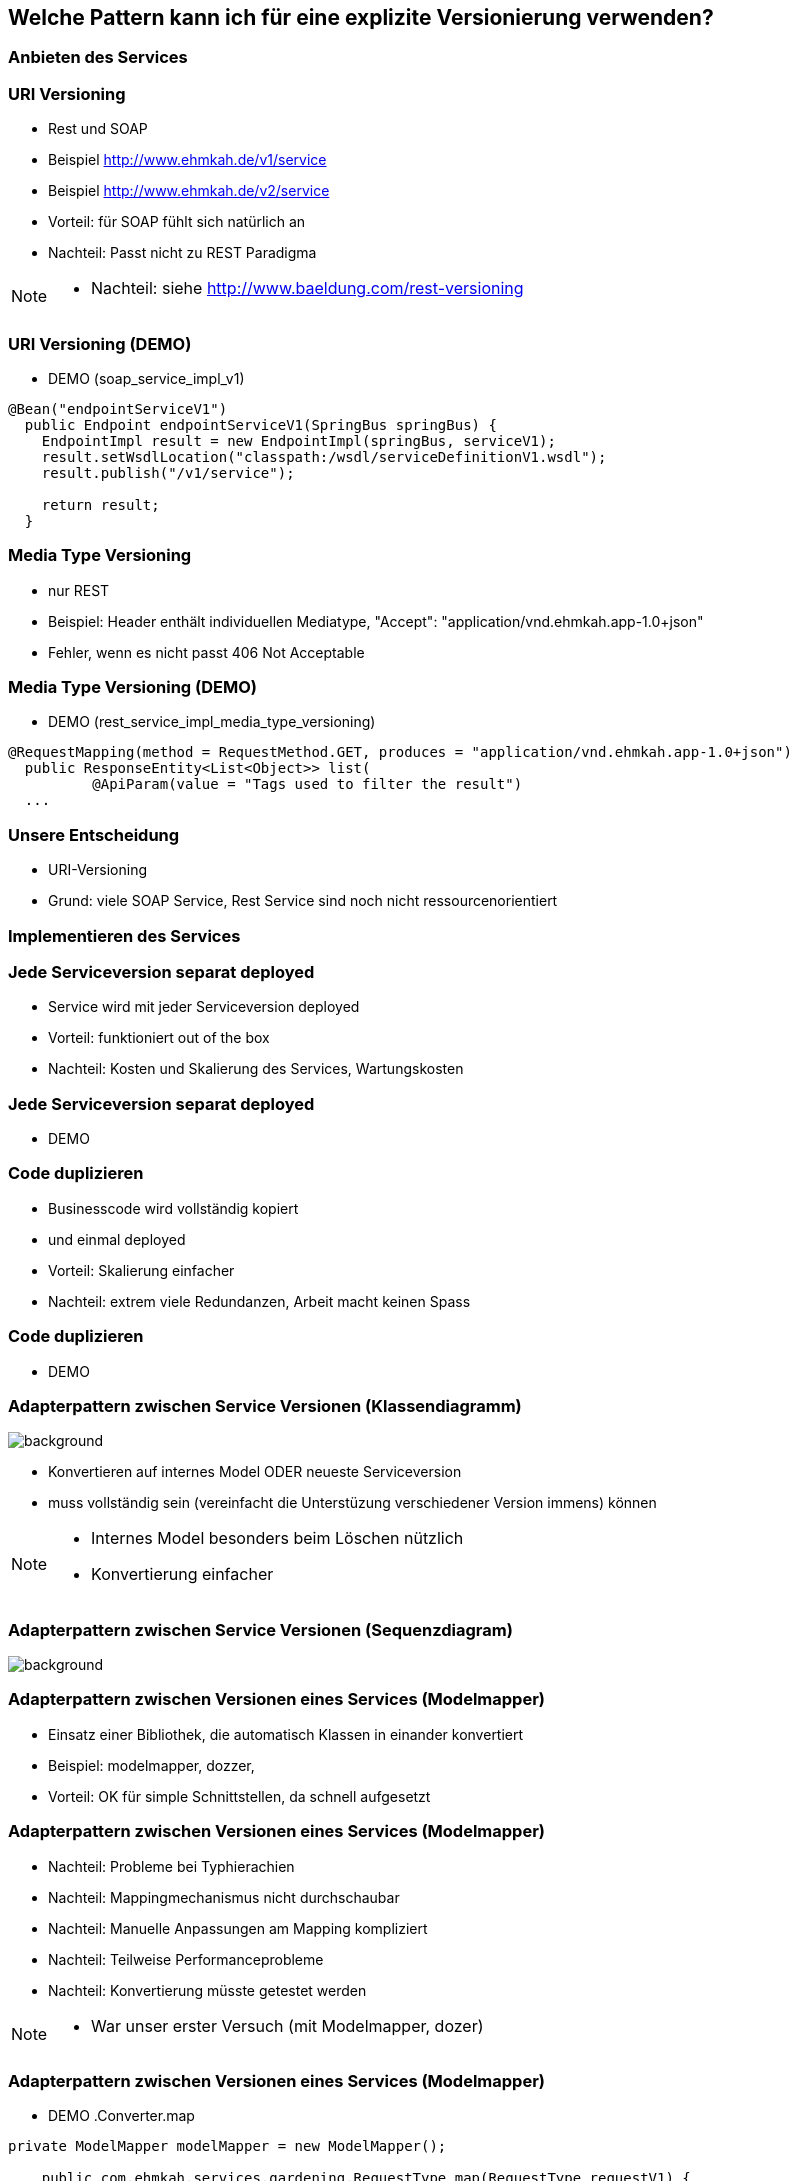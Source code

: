 == Welche Pattern kann ich für eine explizite Versionierung verwenden?

=== Anbieten des Services

=== URI Versioning

[%step]
* Rest und SOAP
* Beispiel http://www.ehmkah.de/v1/service
* Beispiel http://www.ehmkah.de/v2/service
* Vorteil: für SOAP fühlt sich natürlich an
* Nachteil: Passt nicht zu REST Paradigma

[NOTE.speaker]
--
* Nachteil: siehe http://www.baeldung.com/rest-versioning
--

=== URI Versioning (DEMO)

* DEMO (soap_service_impl_v1)
[source, java]
----
@Bean("endpointServiceV1")
  public Endpoint endpointServiceV1(SpringBus springBus) {
    EndpointImpl result = new EndpointImpl(springBus, serviceV1);
    result.setWsdlLocation("classpath:/wsdl/serviceDefinitionV1.wsdl");
    result.publish("/v1/service");

    return result;
  }
----

=== Media Type Versioning

* nur REST
* Beispiel: Header enthält individuellen Mediatype, "Accept": "application/vnd.ehmkah.app-1.0+json"
* Fehler, wenn es nicht passt 406 Not Acceptable

=== Media Type Versioning (DEMO)

* DEMO (rest_service_impl_media_type_versioning)
[source, java]
----
@RequestMapping(method = RequestMethod.GET, produces = "application/vnd.ehmkah.app-1.0+json")
  public ResponseEntity<List<Object>> list(
          @ApiParam(value = "Tags used to filter the result")
  ...
----

=== Unsere Entscheidung

[%step]
* URI-Versioning
* Grund: viele SOAP Service, Rest Service sind noch nicht ressourcenorientiert

=== Implementieren des Services


=== Jede Serviceversion separat deployed

[%step]
* Service wird mit jeder Serviceversion deployed
* Vorteil: funktioniert out of the box
* Nachteil: Kosten und Skalierung des Services, Wartungskosten

=== Jede Serviceversion separat deployed

* DEMO

=== Code duplizieren

[%step]
* Businesscode wird vollständig kopiert
* und einmal deployed
* Vorteil:  Skalierung einfacher
* Nachteil: extrem viele Redundanzen, Arbeit macht keinen Spass


=== Code duplizieren

* DEMO

=== Adapterpattern zwischen Service Versionen (Klassendiagramm)

image::classDiagramConverter.png[background]

[%step]
* Konvertieren auf internes Model ODER neueste Serviceversion
* muss vollständig sein (vereinfacht die Unterstüzung verschiedener Version immens)
können

[NOTE.speaker]
--
* Internes Model besonders beim Löschen nützlich
* Konvertierung einfacher
--

=== Adapterpattern zwischen Service Versionen (Sequenzdiagram)

image::sequenceConverter.png[background]

=== Adapterpattern zwischen Versionen eines Services (Modelmapper)

[%step]
* Einsatz einer Bibliothek, die automatisch Klassen in einander konvertiert
* Beispiel: modelmapper, dozzer,
* Vorteil: OK für simple Schnittstellen, da schnell aufgesetzt


=== Adapterpattern zwischen Versionen eines Services (Modelmapper)

[%step]
* Nachteil: Probleme bei Typhierachien
* Nachteil: Mappingmechanismus nicht durchschaubar
* Nachteil: Manuelle Anpassungen am Mapping kompliziert
* Nachteil: Teilweise Performanceprobleme
* Nachteil: Konvertierung müsste getestet werden

[NOTE.speaker]
--
* War unser erster Versuch (mit Modelmapper, dozer)
--

=== Adapterpattern zwischen Versionen eines Services (Modelmapper)

* DEMO
.Converter.map
[source,java]
----
private ModelMapper modelMapper = new ModelMapper();

    public com.ehmkah.services.gardening.RequestType map(RequestType requestV1) {
      com.ehmkah.services.gardening.RequestType result =
      modelMapper.map(requestV1, com.ehmkah.services.gardening.RequestType.class);

      return result;
    }
----

=== Adapterpattern zwischen Versionen eines Services (Modelmapper)

* DEMO die furchtbaren manuellen Anpassungen, für komplizierte Modelle


=== Adapterpattern zwischen Versionen eines Services (händisch)

[%step]
* Vorteil: verständlich
* Nachteil: wenn selbst geschrieben aufwending und fehleranfällig



=== Adapterpattern zwischen Versionen eines Services (händisch)

.Converter.map
[source,java]
----
public com.ehmkah.services.gardening.RequestType map(RequestType requestV1) {
    com.ehmkah.services.gardening.RequestType result =
    new com.ehmkah.services.gardening.RequestType();
    result.setSpeciesOne(requestV1.getSpeciesOne());
    result.setSpeciesTwo(requestV1.getSpeciesTwo());

    return result;
  }
----

=== Adapterpattern zwischen Versionen eines Services (händisch)

* Einsatz eines Generators (und manuelles nachziehen der Änderungen)
[NOTE.speaker]
--
* wir generieren den Mapper mit Javapoet und Java Reflektions
* passen an, wenn generiertes Mapping nicht passt
--

=== Unser Entscheidung

* händisch generieren
* Grund: haben wir die beste Kontrolle und wir haben einen Generator


//=== Soap Message dispatcher?
//
//
//und noch so nen anderes Ding von IBM /ORacle???